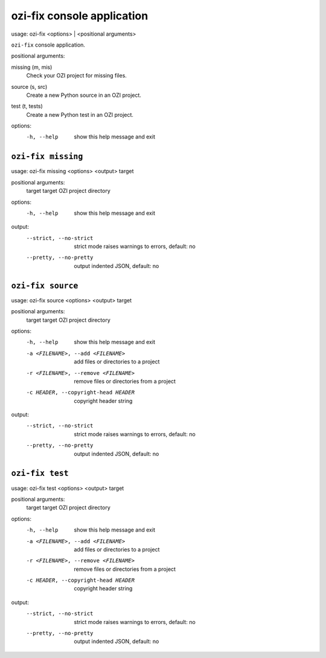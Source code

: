 ozi-fix console application
===========================


usage: ozi-fix <options> | <positional arguments>

``ozi-fix`` console application.

positional arguments:

missing (m, mis)
   Check your OZI project for missing files.
source (s, src)
   Create a new Python source in an OZI project.
test (t, tests)
   Create a new Python test in an OZI project.

options:
  -h, --help        show this help message and exit


``ozi-fix missing``
-------------------

usage: ozi-fix missing <options> <output> target

positional arguments:
  target                target OZI project directory

options:
  -h, --help            show this help message and exit

output:
  --strict, --no-strict
                        strict mode raises warnings to errors, default: no
  --pretty, --no-pretty
                        output indented JSON, default: no


``ozi-fix source``
------------------

usage: ozi-fix source <options> <output> target

positional arguments:
  target                target OZI project directory

options:
  -h, --help            show this help message and exit
  -a <FILENAME>, --add <FILENAME>
                        add files or directories to a project
  -r <FILENAME>, --remove <FILENAME>
                        remove files or directories from a project
  -c HEADER, --copyright-head HEADER
                        copyright header string

output:
  --strict, --no-strict
                        strict mode raises warnings to errors, default: no
  --pretty, --no-pretty
                        output indented JSON, default: no


``ozi-fix test``
----------------

usage: ozi-fix test <options> <output> target

positional arguments:
  target                target OZI project directory

options:
  -h, --help            show this help message and exit
  -a <FILENAME>, --add <FILENAME>
                        add files or directories to a project
  -r <FILENAME>, --remove <FILENAME>
                        remove files or directories from a project
  -c HEADER, --copyright-head HEADER
                        copyright header string

output:
  --strict, --no-strict
                        strict mode raises warnings to errors, default: no
  --pretty, --no-pretty
                        output indented JSON, default: no

